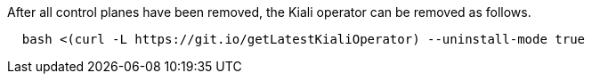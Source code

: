 After all control planes have been removed, the Kiali operator can be removed as follows.

[source, bash]
----
  bash <(curl -L https://git.io/getLatestKialiOperator) --uninstall-mode true
----
